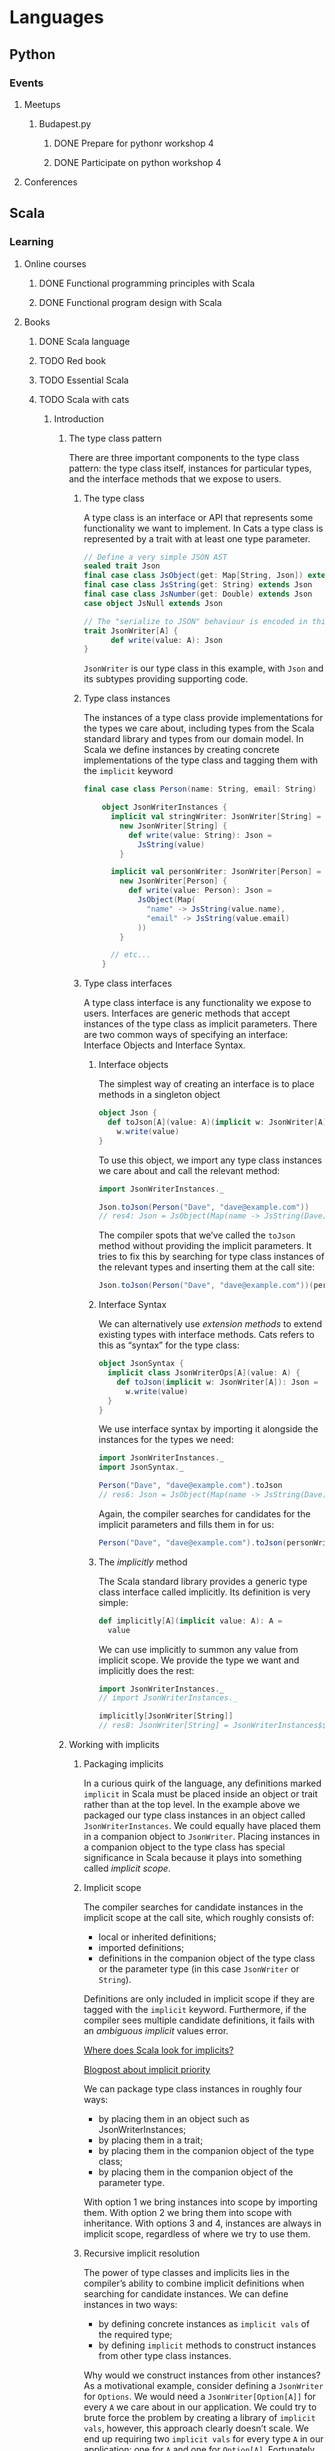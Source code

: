 
* Languages
** Python
*** Events
**** Meetups
***** Budapest.py
****** DONE Prepare for pythonr workshop 4
       SCHEDULED: <2019-10-09 Wed>
****** DONE Participate on python workshop 4
       SCHEDULED: <2019-10-09 Wed>
**** Conferences
** Scala
*** Learning
**** Online courses
***** DONE Functional programming principles with Scala
***** DONE Functional program design with Scala
**** Books
***** DONE Scala language
***** TODO Red book
***** TODO Essential Scala
***** TODO Scala with cats
****** Introduction
******* The type class pattern
	There are three important components to the type class pattern: the type class itself, instances for
	particular types, and the interface methods that we expose to users.
******** The type class
	 A type class is an interface or API that represents some functionality we want to implement. In Cats
	 a type class is represented by a trait with at least one type parameter.
	 #+BEGIN_SRC scala
	 // Define a very simple JSON AST
	 sealed trait Json
	 final case class JsObject(get: Map[String, Json]) extends Json
	 final case class JsString(get: String) extends Json
	 final case class JsNumber(get: Double) extends Json
	 case object JsNull extends Json

	 // The "serialize to JSON" behaviour is encoded in this trait
	 trait JsonWriter[A] {
           def write(value: A): Json
	 }
	 #+END_SRC
	 ~JsonWriter~ is our type class in this example, with ~Json~ and its subtypes providing supporting code.
******** Type class instances
	 The instances of a type class provide implementations for the types we care about, including types from
	 the Scala standard library and types from our domain model. In Scala we define instances by creating
	 concrete implementations of the type class and tagging them with the ~implicit~ keyword
	 #+BEGIN_SRC scala
	 final case class Person(name: String, email: String)

         object JsonWriterInstances {
           implicit val stringWriter: JsonWriter[String] =
             new JsonWriter[String] {
               def write(value: String): Json =
                 JsString(value)
             }

           implicit val personWriter: JsonWriter[Person] =
             new JsonWriter[Person] {
               def write(value: Person): Json =
                 JsObject(Map(
                   "name" -> JsString(value.name),
                   "email" -> JsString(value.email)
                 ))
             }

           // etc...
         }
	 #+END_SRC
******** Type class interfaces
	 A type class interface is any functionality we expose to users. Interfaces are generic methods that
	 accept instances of the type class as implicit parameters. There are two common ways of specifying an
	 interface: Interface Objects and Interface Syntax.
********* Interface objects
	  The simplest way of creating an interface is to place methods in a singleton object
          #+BEGIN_SRC scala
 object Json {
   def toJson[A](value: A)(implicit w: JsonWriter[A]): Json =
     w.write(value)
 }
	  #+END_SRC
	  To use this object, we import any type class instances we care about and call the relevant method:
          #+BEGIN_SRC scala
 import JsonWriterInstances._

 Json.toJson(Person("Dave", "dave@example.com"))
 // res4: Json = JsObject(Map(name -> JsString(Dave), email -> JsString(dave@example.com)))
	  #+END_SRC
	  The compiler spots that we’ve called the ~toJson~ method without providing the implicit parameters. It
	  tries to fix this by searching for type class instances of the relevant types and inserting them at
	  the call site:
          #+BEGIN_SRC scala
 Json.toJson(Person("Dave", "dave@example.com"))(personWriter)
	  #+END_SRC
********* Interface Syntax
	  We can alternatively use /extension methods/ to extend existing types with interface methods. Cats refers
	  to this as “syntax” for the type class:
          #+BEGIN_SRC scala
 object JsonSyntax {
   implicit class JsonWriterOps[A](value: A) {
     def toJson(implicit w: JsonWriter[A]): Json =
       w.write(value)
   }
 }
	  #+END_SRC
	  We use interface syntax by importing it alongside the instances for the types we need:
          #+BEGIN_SRC scala
 import JsonWriterInstances._
 import JsonSyntax._

 Person("Dave", "dave@example.com").toJson
 // res6: Json = JsObject(Map(name -> JsString(Dave), email -> JsString(dave@example.com)))
	  #+END_SRC
	  Again, the compiler searches for candidates for the implicit parameters and fills them in for us:
          #+BEGIN_SRC scala
 Person("Dave", "dave@example.com").toJson(personWriter)
	  #+END_SRC
********* The /implicitly/ method
	  The Scala standard library provides a generic type class interface called implicitly. Its definition
	  is very simple:
          #+BEGIN_SRC scala
 def implicitly[A](implicit value: A): A =
   value
	  #+END_SRC
	  We can use implicitly to summon any value from implicit scope. We provide the type we want and
	  implicitly does the rest:
          #+BEGIN_SRC scala
 import JsonWriterInstances._
 // import JsonWriterInstances._

 implicitly[JsonWriter[String]]
 // res8: JsonWriter[String] = JsonWriterInstances$$anon$1@642f308c
	  #+END_SRC
******* Working with implicits
******** Packaging implicits
	 In a curious quirk of the language, any definitions marked ~implicit~ in Scala must be placed inside
	 an object or trait rather than at the top level. In the example above we packaged our type class
	 instances in an object called ~JsonWriterInstances~. We could equally have placed them in a companion
	 object to ~JsonWriter~. Placing instances in a companion object to the type class has special
	 significance in Scala because it plays into something called /implicit scope/.
******** Implicit scope
	 The compiler searches for candidate instances in the implicit scope at the call site, which roughly consists of:
         - local or inherited definitions;
	 - imported definitions;
	 - definitions in the companion object of the type class or the parameter type (in this case ~JsonWriter~ or ~String~).
	 Definitions are only included in implicit scope if they are tagged with the ~implicit~ keyword.
	 Furthermore, if the compiler sees multiple candidate definitions, it fails with an /ambiguous
	 implicit/ values error.

	 [[https://stackoverflow.com/questions/5598085/where-does-scala-look-for-implicits][Where does Scala look for implicits?]]

	 [[http://eed3si9n.com/revisiting-implicits-without-import-tax][Blogpost about implicit priority]]

	 We can package type class instances in roughly four ways:
         - by placing them in an object such as JsonWriterInstances;
	 - by placing them in a trait;
	 - by placing them in the companion object of the type class;
	 - by placing them in the companion object of the parameter type.
	 With option 1 we bring instances into scope by importing them. With option 2 we bring them into scope
	 with inheritance. With options 3 and 4, instances are always in implicit scope, regardless of where
	 we try to use them.
******** Recursive implicit resolution
	 The power of type classes and implicits lies in the compiler’s ability to combine implicit definitions
	 when searching for candidate instances. We can define instances in two ways:
         - by defining concrete instances as ~implicit vals~ of the required type;
	 - by defining ~implicit~ methods to construct instances from other type class instances.
	 Why would we construct instances from other instances? As a motivational example, consider defining a
	 ~JsonWriter~ for ~Options~. We would need a ~JsonWriter[Option[A]]~ for every ~A~ we care about in our
	 application. We could try to brute force the problem by creating a library of ~implicit vals~, however,
	 this approach clearly doesn’t scale. We end up requiring two ~implicit vals~ for every type ~A~ in our
	 application: one for ~A~ and one for ~Option[A]~. Fortunately, we can abstract the code for handling
	 ~Option[A]~ into a common constructor based on the instance for ~A~:
          #+BEGIN_SRC scala
 implicit def optionWriter[A]
     (implicit writer: JsonWriter[A]): JsonWriter[Option[A]] =
   new JsonWriter[Option[A]] {
     def write(option: Option[A]): Json =
       option match {
         case Some(aValue) => writer.write(aValue)
         case None         => JsNull
       }
   }
	  #+END_SRC
	  This method constructs a ~JsonWriter~ for ~Option[A]~ by relying on an implicit parameter to fill in
	  the ~A~-specific functionality. When the compiler sees an expression like this:
          #+BEGIN_SRC scala
 Json.toJson(Option("A string"))
	  #+END_SRC
	  it searches for an implicit ~JsonWriter[Option[String]]~. It finds the implicit method for ~JsonWriter[Option[A]]~:
          #+BEGIN_SRC scala
 Json.toJson(Option("A string"))(optionWriter[String])
	  #+END_SRC
	  and recursively searches for a ~JsonWriter[String]~ to use as the parameter to optionWriter:
          #+BEGIN_SRC scala
 Json.toJson(Option("A string"))(optionWriter(stringWriter))
	  #+END_SRC
	  In this way, implicit resolution becomes a search through the space of possible combinations of implicit
	  definitions, to find a combination that summons a type class instance of the correct overall type.
***** TODO Shapeless guide
*** Events
**** Meetups
***** Budapest.scala
**** Conferences
* Paradigms
** Functional programming
   - *Functional programming*: Programming using only pure functions.
   - *Pure function*: A function without side effects. An expression ~f(x)~ is referencially transparent if the
     function ~f~ is pure and the expression ~x~ is RT.
   - *Referencial transparency*: An expression is RT, if we can substitute it with it's result without changing
     the meaning (behaviour) of the program.
* Exercises
** Seasonal challenges
*** Advent of code
**** [[https://adventofcode.com/2019/day/1][2019]]
* Software architecture
** Architectural patterns
*** Command Query Responsibility Segregation (CQRS)
    - [[https://culttt.com/2015/01/14/command-query-responsibility-segregation-cqrs/][Blogpost]]
      With further links
